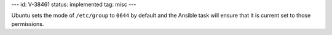 ---
id: V-38461
status: implemented
tag: misc
---

Ubuntu sets the mode of ``/etc/group`` to ``0644`` by default and the Ansible
task will ensure that it is current set to those permissions.
